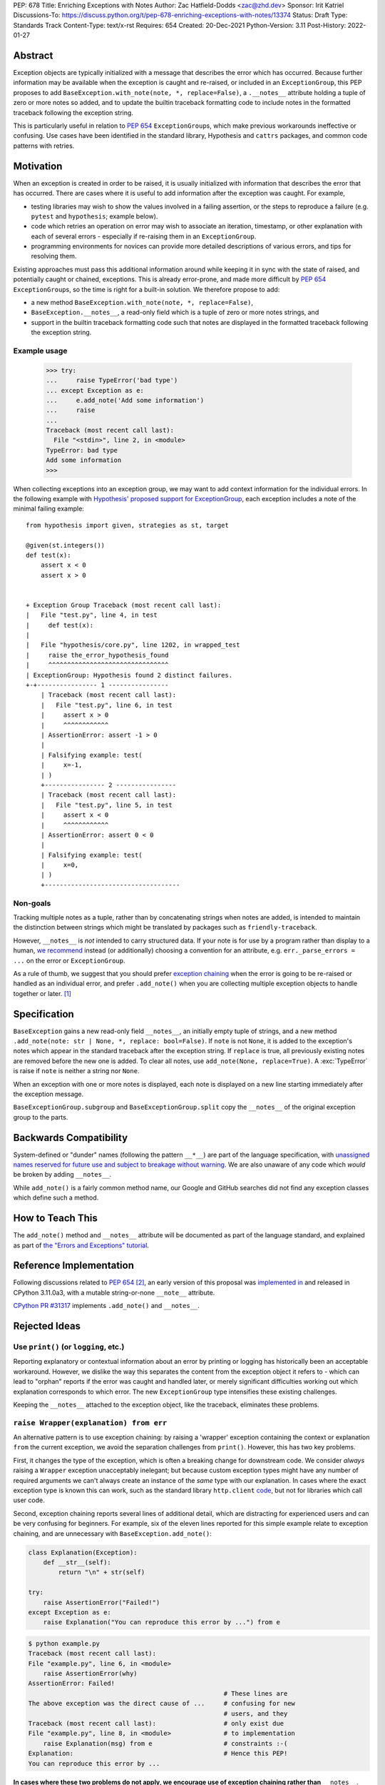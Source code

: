 PEP: 678
Title: Enriching Exceptions with Notes
Author: Zac Hatfield-Dodds <zac@zhd.dev>
Sponsor: Irit Katriel
Discussions-To: https://discuss.python.org/t/pep-678-enriching-exceptions-with-notes/13374
Status: Draft
Type: Standards Track
Content-Type: text/x-rst
Requires: 654
Created: 20-Dec-2021
Python-Version: 3.11
Post-History: 2022-01-27


Abstract
========
Exception objects are typically initialized with a message that describes the
error which has occurred.  Because further information may be available when
the exception is caught and re-raised, or included in an ``ExceptionGroup``,
this PEP proposes to add ``BaseException.with_note(note, *, replace=False)``, a
``.__notes__`` attribute holding a tuple of zero or more notes so added, and to
update the builtin traceback formatting code to include notes in the formatted
traceback following the exception string.

This is particularly useful in relation to :pep:`654` ``ExceptionGroup``\ s,
which make previous workarounds ineffective or confusing.  Use cases have been
identified in the standard library, Hypothesis and ``cattrs`` packages, and
common code patterns with retries.


Motivation
==========
When an exception is created in order to be raised, it is usually initialized
with information that describes the error that has occurred. There are cases
where it is useful to add information after the exception was caught. For
example,

- testing libraries may wish to show the values involved in a failing
  assertion, or the steps to reproduce a failure (e.g. ``pytest`` and
  ``hypothesis``; example below).
- code which retries an operation on error may wish to associate an iteration,
  timestamp, or other explanation with each of several errors - especially if
  re-raising them in an ``ExceptionGroup``.
- programming environments for novices can provide more detailed descriptions
  of various errors, and tips for resolving them.

Existing approaches must pass this additional information around while keeping
it in sync with the state of raised, and potentially caught or chained,
exceptions. This is already error-prone, and made more difficult by :pep:`654`
``ExceptionGroup``\ s, so the time is right for a built-in solution.  We
therefore propose to add:

- a new method ``BaseException.with_note(note, *, replace=False)``,
- ``BaseException.__notes__``, a read-only field which is a tuple of zero or
  more notes strings, and
- support in the builtin traceback formatting code such that notes are
  displayed in the formatted traceback following the exception string.


Example usage
-------------

   >>> try:
   ...     raise TypeError('bad type')
   ... except Exception as e:
   ...     e.add_note('Add some information')
   ...     raise
   ...
   Traceback (most recent call last):
     File "<stdin>", line 2, in <module>
   TypeError: bad type
   Add some information
   >>>

When collecting exceptions into an exception group, we may want to add context
information for the individual errors. In the following example with
`Hypothesis' proposed support for ExceptionGroup
<https://github.com/HypothesisWorks/hypothesis/pull/3191>`__, each exception
includes a note of the minimal failing example::

    from hypothesis import given, strategies as st, target

    @given(st.integers())
    def test(x):
        assert x < 0
        assert x > 0


    + Exception Group Traceback (most recent call last):
    |   File "test.py", line 4, in test
    |     def test(x):
    |
    |   File "hypothesis/core.py", line 1202, in wrapped_test
    |     raise the_error_hypothesis_found
    |     ^^^^^^^^^^^^^^^^^^^^^^^^^^^^^^^^
    | ExceptionGroup: Hypothesis found 2 distinct failures.
    +-+---------------- 1 ----------------
        | Traceback (most recent call last):
        |   File "test.py", line 6, in test
        |     assert x > 0
        |     ^^^^^^^^^^^^
        | AssertionError: assert -1 > 0
        |
        | Falsifying example: test(
        |     x=-1,
        | )
        +---------------- 2 ----------------
        | Traceback (most recent call last):
        |   File "test.py", line 5, in test
        |     assert x < 0
        |     ^^^^^^^^^^^^
        | AssertionError: assert 0 < 0
        |
        | Falsifying example: test(
        |     x=0,
        | )
        +------------------------------------


Non-goals
---------
Tracking multiple notes as a tuple, rather than by concatenating strings when
notes are added, is intended to maintain the distinction between strings
which might be translated by packages such as ``friendly-traceback``.

However, ``__notes__`` is *not* intended to carry structured data.  If your
note is for use by a program rather than display to a human, `we recommend
<https://discuss.python.org/t/accepting-pep-654-exception-groups-and-except/10813/26>`__
instead (or additionally) choosing a convention for an attribute, e.g.
``err._parse_errors = ...`` on the error or ``ExceptionGroup``.

As a rule of thumb, we suggest that you should prefer `exception chaining
<https://docs.python.org/3/tutorial/errors.html#exception-chaining>`__ when the
error is going to be re-raised or handled as an individual error, and prefer
``.add_note()`` when you are collecting multiple exception objects to handle
together or later. [1]_


Specification
=============

``BaseException`` gains a new read-only field ``__notes__``, an initially empty
tuple of strings, and a new method ``.add_note(note: str | None, *, replace:
bool=False)``. If ``note`` is not ``None``, it is added to the exception's
notes which appear in the standard traceback after the exception string. If
``replace`` is true, all previously existing notes are removed before the new
one is added. To clear all notes, use ``add_note(None, replace=True)``. A
:exc:`TypeError` is raise if ``note`` is neither a string nor ``None``.

When an exception with one or more notes is displayed, each note is displayed
on a new line starting immediately after the exception message.

``BaseExceptionGroup.subgroup`` and ``BaseExceptionGroup.split`` copy the
``__notes__`` of the original exception group to the parts.


Backwards Compatibility
=======================

System-defined or "dunder" names (following the pattern ``__*__``) are part of
the language specification, with `unassigned names reserved for future use and
subject to breakage without warning
<https://docs.python.org/3/reference/lexical_analysis.html#reserved-classes-of-identifiers>`__.
We are also unaware of any code which *would* be broken by adding ``__notes__``.

While ``add_note()`` is a fairly common method name, our Google and GitHub
searches did not find any exception classes which define such a method.


How to Teach This
=================

The ``add_note()`` method and ``__notes__`` attribute will be documented as
part of the language standard, and explained as part of `the "Errors and
Exceptions" tutorial <https://github.com/python/cpython/pull/30441>`__.


Reference Implementation
========================

Following discussions related to :pep:`654` [2]_, an early version of this
proposal was `implemented in <https://github.com/python/cpython/pull/29880>`__
and released in CPython 3.11.0a3, with a mutable string-or-none ``__note__``
attribute.

`CPython PR #31317 <https://github.com/python/cpython/pull/31317>`__
implements ``.add_note()`` and ``__notes__``.


Rejected Ideas
==============

Use ``print()`` (or ``logging``, etc.)
--------------------------------------
Reporting explanatory or contextual information about an error by printing or
logging has historically been an acceptable workaround.  However, we dislike
the way this separates the content from the exception object it refers to -
which can lead to "orphan" reports if the error was caught and handled later,
or merely significant difficulties working out which explanation corresponds to
which error. The new ``ExceptionGroup`` type intensifies these existing
challenges.

Keeping the ``__notes__`` attached to the exception object, like the
traceback, eliminates these problems.


``raise Wrapper(explanation) from err``
---------------------------------------
An alternative pattern is to use exception chaining: by raising a 'wrapper'
exception containing the context or explanation ``from`` the current exception,
we avoid the separation challenges from ``print()``.  However, this has two key
problems.

First, it changes the type of the exception, which is often a breaking change
for downstream code.  We consider *always* raising a ``Wrapper`` exception
unacceptably inelegant; but because custom exception types might have any
number of required arguments we can't always create an instance of the *same*
type with our explanation. In cases where the exact exception type is known
this can work, such as the standard library ``http.client`` `code
<https://github.com/python/cpython/blob/69ef1b59983065ddb0b712dac3b04107c5059735/Lib/http/client.py#L596-L597>`__,
but not for libraries which call user code.

Second, exception chaining reports several lines of additional detail, which
are distracting for experienced users and can be very confusing for beginners.
For example, six of the eleven lines reported for this simple example relate to
exception chaining, and are unnecessary with ``BaseException.add_note()``:

.. code-block:: python

    class Explanation(Exception):
        def __str__(self):
            return "\n" + str(self)

    try:
        raise AssertionError("Failed!")
    except Exception as e:
        raise Explanation("You can reproduce this error by ...") from e

.. code-block::

    $ python example.py
    Traceback (most recent call last):
    File "example.py", line 6, in <module>
        raise AssertionError(why)
    AssertionError: Failed!
                                                        # These lines are
    The above exception was the direct cause of ...     # confusing for new
                                                        # users, and they
    Traceback (most recent call last):                  # only exist due
    File "example.py", line 8, in <module>              # to implementation
        raise Explanation(msg) from e                   # constraints :-(
    Explanation:                                        # Hence this PEP!
    You can reproduce this error by ...

**In cases where these two problems do not apply, we encourage use of exception
chaining rather than** ``__notes__``.


A mutable ``__note__`` attribute
--------------------------------
The first draft and implementation of this PEP defined a single attribute
``__note__``, which defaulted to ``None`` but could have a string assigned.
This is substantially simpler if, and only if, there is at most one note.

To promote interoperability and support translation of error messages by
libraries such as ``friendly-traceback``, without resorting to dubious parsing
heuristics, we therefore settled on the ``.add_note()``-and-``__notes__` API.


Subclass Exception and add note support downstream
--------------------------------------------------
Traceback printing is built into the C code, and reimplemented in pure Python
in traceback.py. To get ``err.__notes__`` printed from a downstream
implementation would *also* require writing custom traceback-printing code;
while this could be shared between projects and reuse some pieces of
traceback.py we prefer to implement this once, upstream.

Custom exception types could implement their ``__str__`` method to include our
proposed ``__notes__`` semantics, but this would be rarely and inconsistently
applicable.


Store notes in ``ExceptionGroup``\ s
------------------------------------
Initial discussions proposed making a more focussed change by thinking about
how to associate messages with the nested exceptions in ``ExceptionGroup`` s,
such as a list of notes or mapping of exceptions to notes.  However, this would
force a remarkably awkward API and retains a lesser form of the
cross-referencing problem discussed under "use ``print()``" above; if this PEP
is rejected we prefer the status quo. Finally, of course, ``__notes__`` are
not only useful with ``ExceptionGroup``\ s!



Possible Future Enhancements
============================

In addition to rejected alternatives, there have been a range of suggestions
which we believe should be deferred to a future version, when we have more
experience with the uses (and perhaps misuses) of ``__notes__``.


Allow any object, and convert to string for display
---------------------------------------------------
We have not identified any scenario where libraries would want to do anything
but either concatenate or replace notes, and so the additional complexity and
interoperability challenges do not seem justified.

We also note that converting an object to a string may raise an exception.
It's more helpful for the traceback to point to the location where the note is
attached to the exception, rather than where the exception and note are being
formatted for display after propagation.


Add a helper function ``contextlib.add_exc_note()``
---------------------------------------------------
It `was suggested
<https://www.reddit.com/r/Python/comments/rmrvxv/pep_678_enriching_exceptions_with_notes/hptbul1/>`__
that we add a utility such as the one below to the standard library. We are
open to this idea, but do not see it as a core part of the proposal of this PEP
as it can be added as an enhancement later.

.. code-block:: python

    @contextlib.contextmanager
    def add_exc_note(note: str):
        try:
            yield
        except Exception as err:
            err.add_note(note)
            raise

    with add_exc_note(f"While attempting to frobnicate {item=}"):
        frobnicate_or_raise(item)


Augment the ``raise`` statement
-------------------------------
One discussion proposed ``raise Exception() with "note contents"``, but this
does not address the original motivation of compatibility with
``ExceptionGroup``.

Furthermore, we do not believe that the problem we are solving requires or
justifies new language syntax.


Acknowledgements
================
We wish to thank the many people who have assisted us through conversation,
code review, design advice, and implementation: Adam Turner, Alex Grönholm,
André Roberge, Barry Warsaw, Brett Cannon, CAM Gerlach, Carol Willing, Damian,
Erlend Aasland, Gregory Smith, Guido van Rossum, Irit Katriel, Jelle Zijlstra,
Ken Jin, Kumar Aditya, Mark Shannon, Matti Picus, Petr Viktorin, Zac
Hatfield-Dodds, and psudeonymous commenters on Discord and Reddit.


References
==========

.. [1] this principle was established in the 2003 mail thread which led to :pep:`3134`,
       and included a proposal for a group-of-exceptions type!
       https://mail.python.org/pipermail/python-dev/2003-January/032492.html
.. [2] particularly those at https://bugs.python.org/issue45607,
       https://discuss.python.org/t/accepting-pep-654-exception-groups-and-except/10813/9,
       https://github.com/python/cpython/pull/28569#discussion_r721768348, and



Copyright
=========

This document is placed in the public domain or under the
CC0-1.0-Universal license, whichever is more permissive.


..
    Local Variables:
    mode: indented-text
    indent-tabs-mode: nil
    sentence-end-double-space: t
    fill-column: 70
    coding: utf-8
    End:
